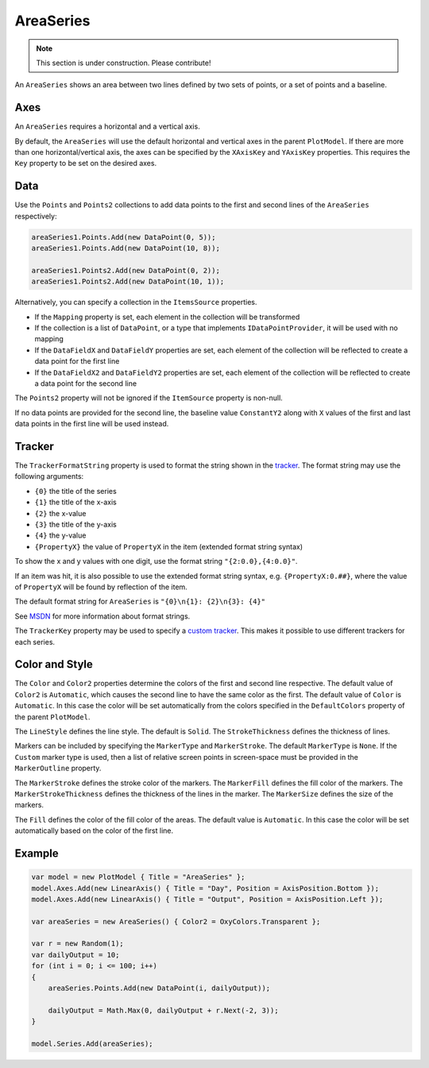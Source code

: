 ==========
AreaSeries
==========

.. note:: This section is under construction. Please contribute!

An ``AreaSeries`` shows an area between two lines defined by two sets
of points, or a set of points and a baseline.

.. image:: AreaSeries.png

Axes
----

An ``AreaSeries`` requires a horizontal and a vertical axis.

By default, the ``AreaSeries`` will use the default horizontal and
vertical axes in the parent ``PlotModel``. If there are more than one
horizontal/vertical axis, the axes can be specified by the ``XAxisKey``
and ``YAxisKey`` properties. This requires the ``Key`` property to be
set on the desired axes.

Data
----

Use the ``Points`` and ``Points2`` collections to add data points to
the first and second lines of the ``AreaSeries`` respectively:

.. code:: csharp

    areaSeries1.Points.Add(new DataPoint(0, 5));
    areaSeries1.Points.Add(new DataPoint(10, 8));

    areaSeries1.Points2.Add(new DataPoint(0, 2));
    areaSeries1.Points2.Add(new DataPoint(10, 1));

Alternatively, you can specify a collection in the ``ItemsSource`` properties.

- If the ``Mapping`` property is set, each element in the collection
  will be transformed
- If the collection is a list of ``DataPoint``, or a type that implements
  ``IDataPointProvider``, it will be used with no mapping
- If the ``DataFieldX`` and ``DataFieldY`` properties are set, each
  element of the collection will be reflected to create a data point
  for the first line
- If the ``DataFieldX2`` and ``DataFieldY2`` properties are set, each
  element of the collection will be reflected to create a data point
  for the second line

The ``Points2`` property will not be ignored if the ``ItemSource`` property
is non-null.

If no data points are provided for the second line, the baseline value
``ConstantY2`` along with ``X`` values of the first and last data points
in the first line will be used instead.

Tracker
-------

The ``TrackerFormatString`` property is used to format the string shown
in the `tracker`_. The format string may use the following arguments:

-  ``{0}`` the title of the series
-  ``{1}`` the title of the x-axis
-  ``{2}`` the x-value
-  ``{3}`` the title of the y-axis
-  ``{4}`` the y-value
-  ``{PropertyX}`` the value of ``PropertyX`` in the item (extended
   format string syntax)

To show the x and y values with one digit, use the format string
``"{2:0.0},{4:0.0}"``.

If an item was hit, it is also possible to use the extended format
string syntax, e.g. ``{PropertyX:0.##}``, where the value of
``PropertyX`` will be found by reflection of the item.

The default format string for ``AreaSeries`` is
``"{0}\n{1}: {2}\n{3}: {4}"``

See `MSDN`_ for more information about format strings.

The ``TrackerKey`` property may be used to specify a `custom tracker`_.
This makes it possible to use different trackers for each series.

Color and Style
---------------

The ``Color`` and ``Color2`` properties determine the colors of the first and second
line respective. The default value of ``Color2`` is ``Automatic``, which causes the
second line to have the same color as the first. The default value of ``Color`` is
``Automatic``. In this case the color will be set automatically from the colors
specified in the ``DefaultColors`` property of the parent ``PlotModel``.

The ``LineStyle`` defines the line style. The default is ``Solid``. The
``StrokeThickness`` defines the thickness of lines.

Markers can be included by specifying the ``MarkerType`` and ``MarkerStroke``. The
default ``MarkerType`` is ``None``. If the ``Custom`` marker type is used, then a
list of relative screen points in screen-space must be provided in the
``MarkerOutline`` property.

The ``MarkerStroke`` defines the stroke color of the markers. The ``MarkerFill``
defines the fill color of the markers. The ``MarkerStrokeThickness`` defines the
thickness of the lines in the marker. The ``MarkerSize`` defines the size of the
markers.

The ``Fill`` defines the color of the fill color of the areas. The default value is
``Automatic``. In this case the color will be set automatically based on the color
of the first line.

Example
-------

.. sourcecode:: csharp

    var model = new PlotModel { Title = "AreaSeries" };
    model.Axes.Add(new LinearAxis() { Title = "Day", Position = AxisPosition.Bottom });
    model.Axes.Add(new LinearAxis() { Title = "Output", Position = AxisPosition.Left });

    var areaSeries = new AreaSeries() { Color2 = OxyColors.Transparent };

    var r = new Random(1);
    var dailyOutput = 10;
    for (int i = 0; i <= 100; i++)
    {
        areaSeries.Points.Add(new DataPoint(i, dailyOutput));

        dailyOutput = Math.Max(0, dailyOutput + r.Next(-2, 3));
    }

    model.Series.Add(areaSeries);

.. _tracker: ../tracker
.. _MSDN: http://msdn.microsoft.com/en-us/library/system.string.format(v=vs.110).aspx
.. _custom tracker: ../tracker
